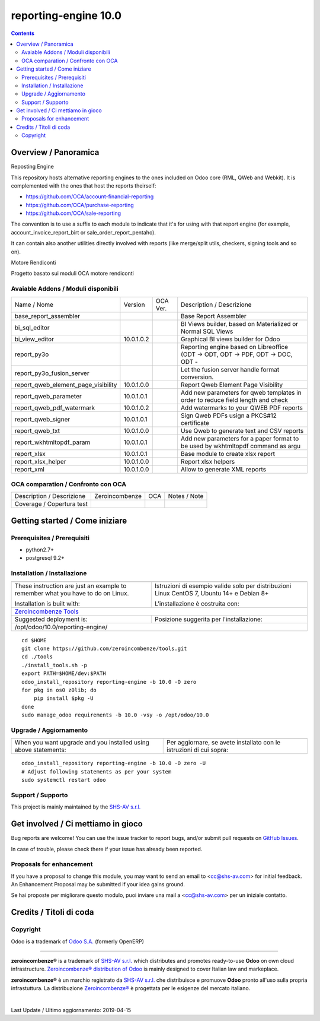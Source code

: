 
======================================
|Zeroincombenze| reporting-engine 10.0
======================================

|Maturity| |Build Status| |Coverage Status| |Codecov Status| |license gpl| |Tech Doc| |Help| |Try Me|

.. contents::


Overview / Panoramica
=====================

|en| Reposting Engine

This repository hosts alternative reporting engines to the ones included on Odoo core (RML, QWeb and Webkit). It is complemented with the ones that host the reports theirself:

* https://github.com/OCA/account-financial-reporting
* https://github.com/OCA/purchase-reporting
* https://github.com/OCA/sale-reporting

The convention is to use a suffix to each module to indicate that it's for using with that report engine (for example, account_invoice_report_birt or sale_order_report_pentaho).

It can contain also another utilities directly involved with reports (like merge/split utils, checkers, signing tools and so on).


|it| Motore Rendiconti

Progetto basato sui moduli OCA motore rendiconti

Avaiable Addons / Moduli disponibili
------------------------------------

+-------------------------------------+------------+------------+----------------------------------------------------------------------------------+
| Name / Nome                         | Version    | OCA Ver.   | Description / Descrizione                                                        |
+-------------------------------------+------------+------------+----------------------------------------------------------------------------------+
| base_report_assembler               | |halt|     | |halt|     | Base Report Assembler                                                            |
+-------------------------------------+------------+------------+----------------------------------------------------------------------------------+
| bi_sql_editor                       | |halt|     | |same|     | BI Views builder, based on Materialized or Normal SQL Views                      |
+-------------------------------------+------------+------------+----------------------------------------------------------------------------------+
| bi_view_editor                      | 10.0.1.0.2 | |same|     | Graphical BI views builder for Odoo                                              |
+-------------------------------------+------------+------------+----------------------------------------------------------------------------------+
| report_py3o                         | |halt|     | |same|     | Reporting engine based on Libreoffice (ODT -> ODT, ODT -> PDF, ODT -> DOC, ODT - |
+-------------------------------------+------------+------------+----------------------------------------------------------------------------------+
| report_py3o_fusion_server           | |halt|     | |same|     | Let the fusion server handle format conversion.                                  |
+-------------------------------------+------------+------------+----------------------------------------------------------------------------------+
| report_qweb_element_page_visibility | 10.0.1.0.0 | |same|     | Report Qweb Element Page Visibility                                              |
+-------------------------------------+------------+------------+----------------------------------------------------------------------------------+
| report_qweb_parameter               | 10.0.1.0.1 | |same|     |  Add new parameters for qweb templates in order to reduce field length and check |
+-------------------------------------+------------+------------+----------------------------------------------------------------------------------+
| report_qweb_pdf_watermark           | 10.0.1.0.2 | |same|     | Add watermarks to your QWEB PDF reports                                          |
+-------------------------------------+------------+------------+----------------------------------------------------------------------------------+
| report_qweb_signer                  | 10.0.1.0.1 | |same|     | Sign Qweb PDFs usign a PKCS#12 certificate                                       |
+-------------------------------------+------------+------------+----------------------------------------------------------------------------------+
| report_qweb_txt                     | 10.0.1.0.0 | |same|     | Use Qweb to generate text and CSV reports                                        |
+-------------------------------------+------------+------------+----------------------------------------------------------------------------------+
| report_wkhtmltopdf_param            | 10.0.1.0.1 | |same|     |  Add new parameters for a paper format to be used by wkhtmltopdf command as argu |
+-------------------------------------+------------+------------+----------------------------------------------------------------------------------+
| report_xlsx                         | 10.0.1.0.1 | |same|     |  Base module to create xlsx report                                               |
+-------------------------------------+------------+------------+----------------------------------------------------------------------------------+
| report_xlsx_helper                  | 10.0.1.0.0 | |same|     | Report xlsx helpers                                                              |
+-------------------------------------+------------+------------+----------------------------------------------------------------------------------+
| report_xml                          | 10.0.1.0.0 | |same|     | Allow to generate XML reports                                                    |
+-------------------------------------+------------+------------+----------------------------------------------------------------------------------+


OCA comparation / Confronto con OCA
-----------------------------------


+-----------------------------------------------------------------+-------------------+-----------------------+--------------------------------+
| Description / Descrizione                                       | Zeroincombenze    | OCA                   | Notes / Note                   |
+-----------------------------------------------------------------+-------------------+-----------------------+--------------------------------+
| Coverage / Copertura test                                       |  |Codecov Status| | |OCA Codecov Status|  | |OCA project|                  |
+-----------------------------------------------------------------+-------------------+-----------------------+--------------------------------+


Getting started / Come iniziare
===============================

|Try Me|


Prerequisites / Prerequisiti
----------------------------


* python2.7+
* postgresql 9.2+

Installation / Installazione
----------------------------

+---------------------------------+------------------------------------------+
| |en|                            | |it|                                     |
+---------------------------------+------------------------------------------+
| These instruction are just an   | Istruzioni di esempio valide solo per    |
| example to remember what        | distribuzioni Linux CentOS 7, Ubuntu 14+ |
| you have to do on Linux.        | e Debian 8+                              |
|                                 |                                          |
| Installation is built with:     | L'installazione è costruita con:         |
+---------------------------------+------------------------------------------+
| `Zeroincombenze Tools <https://github.com/zeroincombenze/tools>`__         |
+---------------------------------+------------------------------------------+
| Suggested deployment is:        | Posizione suggerita per l'installazione: |
+---------------------------------+------------------------------------------+
| /opt/odoo/10.0/reporting-engine/                                           |
+----------------------------------------------------------------------------+

::

    cd $HOME
    git clone https://github.com/zeroincombenze/tools.git
    cd ./tools
    ./install_tools.sh -p
    export PATH=$HOME/dev:$PATH
    odoo_install_repository reporting-engine -b 10.0 -O zero
    for pkg in os0 z0lib; do
        pip install $pkg -U
    done
    sudo manage_odoo requirements -b 10.0 -vsy -o /opt/odoo/10.0


Upgrade / Aggiornamento
-----------------------

+---------------------------------+------------------------------------------+
| |en|                            | |it|                                     |
+---------------------------------+------------------------------------------+
| When you want upgrade and you   | Per aggiornare, se avete installato con  |
| installed using above           | le istruzioni di cui sopra:              |
| statements:                     |                                          |
+---------------------------------+------------------------------------------+

::

    odoo_install_repository reporting-engine -b 10.0 -O zero -U
    # Adjust following statements as per your system
    sudo systemctl restart odoo


Support / Supporto
------------------


|Zeroincombenze| This project is mainly maintained by the `SHS-AV s.r.l. <https://www.zeroincombenze.it/>`__



Get involved / Ci mettiamo in gioco
===================================

Bug reports are welcome! You can use the issue tracker to report bugs,
and/or submit pull requests on `GitHub Issues
<https://github.com/zeroincombenze/reporting-engine/issues>`_.

In case of trouble, please check there if your issue has already been reported.

Proposals for enhancement
-------------------------


|en| If you have a proposal to change this module, you may want to send an email to <cc@shs-av.com> for initial feedback.
An Enhancement Proposal may be submitted if your idea gains ground.

|it| Se hai proposte per migliorare questo modulo, puoi inviare una mail a <cc@shs-av.com> per un iniziale contatto.

Credits / Titoli di coda
========================

Copyright
---------

Odoo is a trademark of `Odoo S.A. <https://www.odoo.com/>`__ (formerly OpenERP)


----------------


|en| **zeroincombenze®** is a trademark of `SHS-AV s.r.l. <https://www.shs-av.com/>`__
which distributes and promotes ready-to-use **Odoo** on own cloud infrastructure.
`Zeroincombenze® distribution of Odoo <https://wiki.zeroincombenze.org/en/Odoo>`__
is mainly designed to cover Italian law and markeplace.

|it| **zeroincombenze®** è un marchio registrato da `SHS-AV s.r.l. <https://www.shs-av.com/>`__
che distribuisce e promuove **Odoo** pronto all'uso sulla propria infrastuttura.
La distribuzione `Zeroincombenze® <https://wiki.zeroincombenze.org/en/Odoo>`__ è progettata per le esigenze del mercato italiano.


|chat_with_us|


|


Last Update / Ultimo aggiornamento: 2019-04-15

.. |Maturity| image:: https://img.shields.io/badge/maturity-Alfa-red.png
    :target: https://odoo-community.org/page/development-status
    :alt: Alfa
.. |Build Status| image:: https://travis-ci.org/zeroincombenze/reporting-engine.svg?branch=10.0
    :target: https://travis-ci.org/zeroincombenze/reporting-engine
    :alt: github.com
.. |license gpl| image:: https://img.shields.io/badge/licence-LGPL--3-7379c3.svg
    :target: http://www.gnu.org/licenses/lgpl-3.0-standalone.html
    :alt: License: LGPL-3
.. |license opl| image:: https://img.shields.io/badge/licence-OPL-7379c3.svg
    :target: https://www.odoo.com/documentation/user/9.0/legal/licenses/licenses.html
    :alt: License: OPL
.. |Coverage Status| image:: https://coveralls.io/repos/github/zeroincombenze/reporting-engine/badge.svg?branch=10.0
    :target: https://coveralls.io/github/zeroincombenze/reporting-engine?branch=10.0
    :alt: Coverage
.. |Codecov Status| image:: https://codecov.io/gh/zeroincombenze/reporting-engine/branch/10.0/graph/badge.svg
    :target: https://codecov.io/gh/OCA/reporting-engine/branch/10.0
    :alt: Codecov
.. |OCA project| image:: Unknown badge-OCA
    :target: https://github.com/OCA/reporting-engine/tree/10.0
    :alt: OCA
.. |Tech Doc| image:: https://www.zeroincombenze.it/wp-content/uploads/ci-ct/prd/button-docs-10.svg
    :target: https://wiki.zeroincombenze.org/en/Odoo/10.0/dev
    :alt: Technical Documentation
.. |Help| image:: https://www.zeroincombenze.it/wp-content/uploads/ci-ct/prd/button-help-10.svg
    :target: https://wiki.zeroincombenze.org/it/Odoo/10.0/man
    :alt: Technical Documentation
.. |Try Me| image:: https://www.zeroincombenze.it/wp-content/uploads/ci-ct/prd/button-try-it-10.svg
    :target: https://erp10.zeroincombenze.it
    :alt: Try Me
.. |OCA Codecov Status| image:: https://codecov.io/gh/OCA/reporting-engine/branch/10.0/graph/badge.svg
    :target: https://codecov.io/gh/OCA/reporting-engine/branch/10.0
    :alt: Codecov
.. |Odoo Italia Associazione| image:: https://www.odoo-italia.org/images/Immagini/Odoo%20Italia%20-%20126x56.png
   :target: https://odoo-italia.org
   :alt: Odoo Italia Associazione
.. |Zeroincombenze| image:: https://avatars0.githubusercontent.com/u/6972555?s=460&v=4
   :target: https://www.zeroincombenze.it/
   :alt: Zeroincombenze
.. |en| image:: https://raw.githubusercontent.com/zeroincombenze/grymb/master/flags/en_US.png
   :target: https://www.facebook.com/groups/openerp.italia/
.. |it| image:: https://raw.githubusercontent.com/zeroincombenze/grymb/master/flags/it_IT.png
   :target: https://www.facebook.com/groups/openerp.italia/
.. |check| image:: https://raw.githubusercontent.com/zeroincombenze/grymb/master/awesome/check.png
.. |no_check| image:: https://raw.githubusercontent.com/zeroincombenze/grymb/master/awesome/no_check.png
.. |menu| image:: https://raw.githubusercontent.com/zeroincombenze/grymb/master/awesome/menu.png
.. |right_do| image:: https://raw.githubusercontent.com/zeroincombenze/grymb/master/awesome/right_do.png
.. |exclamation| image:: https://raw.githubusercontent.com/zeroincombenze/grymb/master/awesome/exclamation.png
.. |warning| image:: https://raw.githubusercontent.com/zeroincombenze/grymb/master/awesome/warning.png
.. |same| image:: https://raw.githubusercontent.com/zeroincombenze/grymb/master/awesome/same.png
.. |late| image:: https://raw.githubusercontent.com/zeroincombenze/grymb/master/awesome/late.png
.. |halt| image:: https://raw.githubusercontent.com/zeroincombenze/grymb/master/awesome/halt.png
.. |info| image:: https://raw.githubusercontent.com/zeroincombenze/grymb/master/awesome/info.png
.. |xml_schema| image:: https://raw.githubusercontent.com/zeroincombenze/grymb/master/certificates/iso/icons/xml-schema.png
   :target: https://github.com/zeroincombenze/grymb/blob/master/certificates/iso/scope/xml-schema.md
.. |DesktopTelematico| image:: https://raw.githubusercontent.com/zeroincombenze/grymb/master/certificates/ade/icons/DesktopTelematico.png
   :target: https://github.com/zeroincombenze/grymb/blob/master/certificates/ade/scope/Desktoptelematico.md
.. |FatturaPA| image:: https://raw.githubusercontent.com/zeroincombenze/grymb/master/certificates/ade/icons/fatturapa.png
   :target: https://github.com/zeroincombenze/grymb/blob/master/certificates/ade/scope/fatturapa.md
.. |chat_with_us| image:: https://www.shs-av.com/wp-content/chat_with_us.gif
   :target: https://tawk.to/85d4f6e06e68dd4e358797643fe5ee67540e408b

